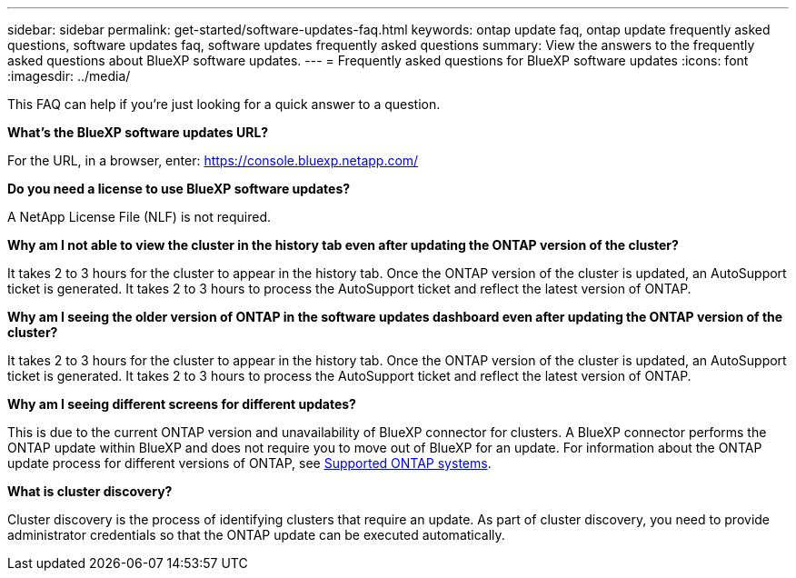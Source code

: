---
sidebar: sidebar
permalink: get-started/software-updates-faq.html
keywords: ontap update faq, ontap update frequently asked questions, software updates faq, software updates frequently asked questions
summary: View the answers to the frequently asked questions about BlueXP software updates.
---
= Frequently asked questions for BlueXP software updates
:icons: font
:imagesdir: ../media/

[.lead]

This FAQ can help if you're just looking for a quick answer to a question.

*What's the BlueXP software updates URL?*

For the URL, in a browser, enter: https://console.bluexp.netapp.com/

*Do you need a license to use BlueXP software updates?*

A NetApp License File (NLF) is not required. 

*Why am I not able to view the cluster in the history tab even after updating the ONTAP version of the cluster?*

It takes 2 to 3 hours for the cluster to appear in the history tab. Once the ONTAP version of the cluster is updated, an AutoSupport ticket is generated. It takes 2 to 3 hours to process the AutoSupport ticket and reflect the latest version of ONTAP. 

*Why am I seeing the older version of ONTAP in the software updates dashboard even after updating the ONTAP version of the cluster?*

It takes 2 to 3 hours for the cluster to appear in the history tab. Once the ONTAP version of the cluster is updated, an AutoSupport ticket is generated. It takes 2 to 3 hours to process the AutoSupport ticket and reflect the latest version of ONTAP. 

*Why am I seeing different screens for different updates?*

This is due to the current ONTAP version and unavailability of BlueXP connector for clusters. A BlueXP connector performs the ONTAP update within BlueXP and does not require you to move out of BlueXP for an update. For information about the ONTAP update process for different versions of ONTAP, see link:https://docs.netapp.com/us-en/bluexp-software-updates/get-started/software-updates.html[Supported ONTAP systems].  


*What is cluster discovery?*

Cluster discovery is the process of identifying clusters that require an update. As part of cluster discovery, you need to provide administrator credentials so that the ONTAP update can be executed automatically. 

 
